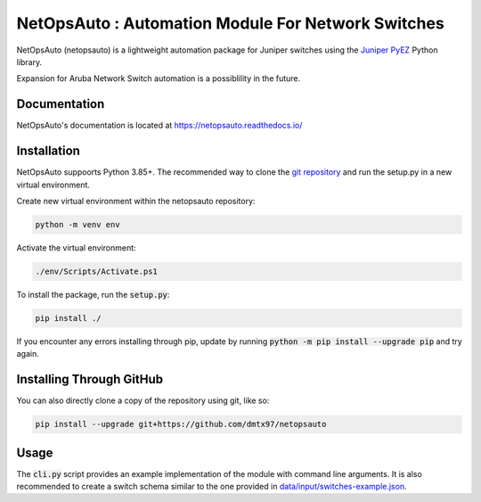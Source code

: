 NetOpsAuto : Automation Module For Network Switches
==============================================================

NetOpsAuto (netopsauto) is a lightweight automation package for Juniper switches using the `Juniper PyEZ <https://github.com/Juniper/py-junos-eznc>`_ Python library.

Expansion for Aruba Network Switch automation is a possiblility in the future.

Documentation
^^^^^^^^^^^^^

NetOpsAuto's documentation is located at https://netopsauto.readthedocs.io/

Installation
^^^^^^^^^^^^
   
NetOpsAuto suppoorts Python 3.85+. The recommended way to clone the `git repository <https://github.com/dmtx97/netopsauto.git>`_ and run the setup.py in a new virtual environment.


Create new virtual environment within the netopsauto repository:

.. code-block:: sh

   python -m venv env

Activate the virtual environment:

.. code-block:: sh

   ./env/Scripts/Activate.ps1

To install the package, run the :code:`setup.py`:

.. code-block:: sh

   pip install ./

If you encounter any errors installing through pip, update by running :code:`python -m pip install --upgrade pip` and try again.

Installing Through GitHub
^^^^^^^^^^^^^^^^^^^^^^^^^

You can also directly clone a copy of the repository using git, like so:

.. code-block:: sh

   pip install --upgrade git+https://github.com/dmtx97/netopsauto

Usage
^^^^^

The :code:`cli.py` script provides an example implementation of the module with command line arguments. It is also recommended to create a switch schema similar to the one provided in `data/input/switches-example.json <https://github.com/dmtx97/netopsauto/blob/master/data/input/switches-example.json>`_. 
